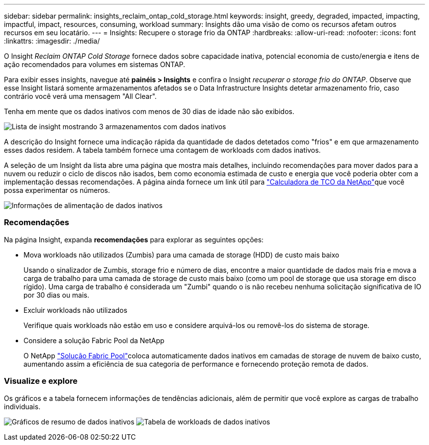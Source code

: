 ---
sidebar: sidebar 
permalink: insights_reclaim_ontap_cold_storage.html 
keywords: insight, greedy, degraded, impacted, impacting, impactful, impact, resources, consuming, workload 
summary: Insights dão uma visão de como os recursos afetam outros recursos em seu locatário. 
---
= Insights: Recupere o storage frio da ONTAP
:hardbreaks:
:allow-uri-read: 
:nofooter: 
:icons: font
:linkattrs: 
:imagesdir: ./media/


[role="lead"]
O Insight _Reclaim ONTAP Cold Storage_ fornece dados sobre capacidade inativa, potencial economia de custo/energia e itens de ação recomendados para volumes em sistemas ONTAP.

Para exibir esses insights, navegue até *painéis > Insights* e confira o Insight _recuperar o storage frio do ONTAP_. Observe que esse Insight listará somente armazenamentos afetados se o Data Infrastructure Insights detetar armazenamento frio, caso contrário você verá uma mensagem "All Clear".

Tenha em mente que os dados inativos com menos de 30 dias de idade não são exibidos.

image:Cold_Data_Insight_List.png["Lista de insight mostrando 3 armazenamentos com dados inativos"]

A descrição do Insight fornece uma indicação rápida da quantidade de dados detetados como "frios" e em que armazenamento esses dados residem. A tabela também fornece uma contagem de workloads com dados inativos.

A seleção de um Insight da lista abre uma página que mostra mais detalhes, incluindo recomendações para mover dados para a nuvem ou reduzir o ciclo de discos não isados, bem como economia estimada de custo e energia que você poderia obter com a implementação dessas recomendações. A página ainda fornece um link útil para link:https://bluexp.netapp.com/cloud-tiering-service-tco["Calculadora de TCO da NetApp"]que você possa experimentar os números.

image:Cold_Data_Power_Info.png["Informações de alimentação de dados inativos"]



=== Recomendações

Na página Insight, expanda *recomendações* para explorar as seguintes opções:

* Mova workloads não utilizados (Zumbis) para uma camada de storage (HDD) de custo mais baixo
+
Usando o sinalizador de Zumbis, storage frio e número de dias, encontre a maior quantidade de dados mais fria e mova a carga de trabalho para uma camada de storage de custo mais baixo (como um pool de storage que usa storage em disco rígido). Uma carga de trabalho é considerada um "Zumbi" quando o is não recebeu nenhuma solicitação significativa de IO por 30 dias ou mais.

* Excluir workloads não utilizados
+
Verifique quais workloads não estão em uso e considere arquivá-los ou removê-los do sistema de storage.

* Considere a solução Fabric Pool da NetApp
+
O NetApp link:https://docs.netapp.com/us-en/cloud-manager-tiering/concept-cloud-tiering.html#features["Solução Fabric Pool"]coloca automaticamente dados inativos em camadas de storage de nuvem de baixo custo, aumentando assim a eficiência de sua categoria de performance e fornecendo proteção remota de dados.





=== Visualize e explore

Os gráficos e a tabela fornecem informações de tendências adicionais, além de permitir que você explore as cargas de trabalho individuais.

image:Cold_Data_Storage_Trend.png["Gráficos de resumo de dados inativos"] image:Cold_Data_Workload_Table.png["Tabela de workloads de dados inativos"]
